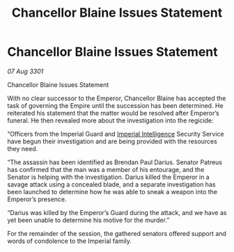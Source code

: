 :PROPERTIES:
:ID:       8431d985-701f-4ca1-a7ab-cae25b17069e
:END:
#+title: Chancellor Blaine Issues Statement
#+filetags: :3301:Empire:galnet:

* Chancellor Blaine Issues Statement

/07 Aug 3301/

Chancellor Blaine Issues Statement 
 
With no clear successor to the Emperor, Chancellor Blaine has accepted the task of governing the Empire until the succession has been determined. He reiterated his statement that the matter would be resolved after Emperor’s funeral. He then revealed more about the investigation into the regicide: 

“Officers from the Imperial Guard and [[id:45d78e5d-27b7-48cb-97b2-012934be3180][Imperial Intelligence]] Security Service have begun their investigation and are being provided with the resources they need. 

“The assassin has been identified as Brendan Paul Darius. Senator Patreus has confirmed that the man was a member of his entourage, and the Senator is helping with the investigation. Darius killed the Emperor in a savage attack using a concealed blade, and a separate investigation has been launched to determine how he was able to sneak a weapon into the Emperor’s presence. 

“Darius was killed by the Emperor’s Guard during the attack, and we have as yet been unable to determine his motive for the murder.” 

For the remainder of the session, the gathered senators offered support and words of condolence to the Imperial family.
